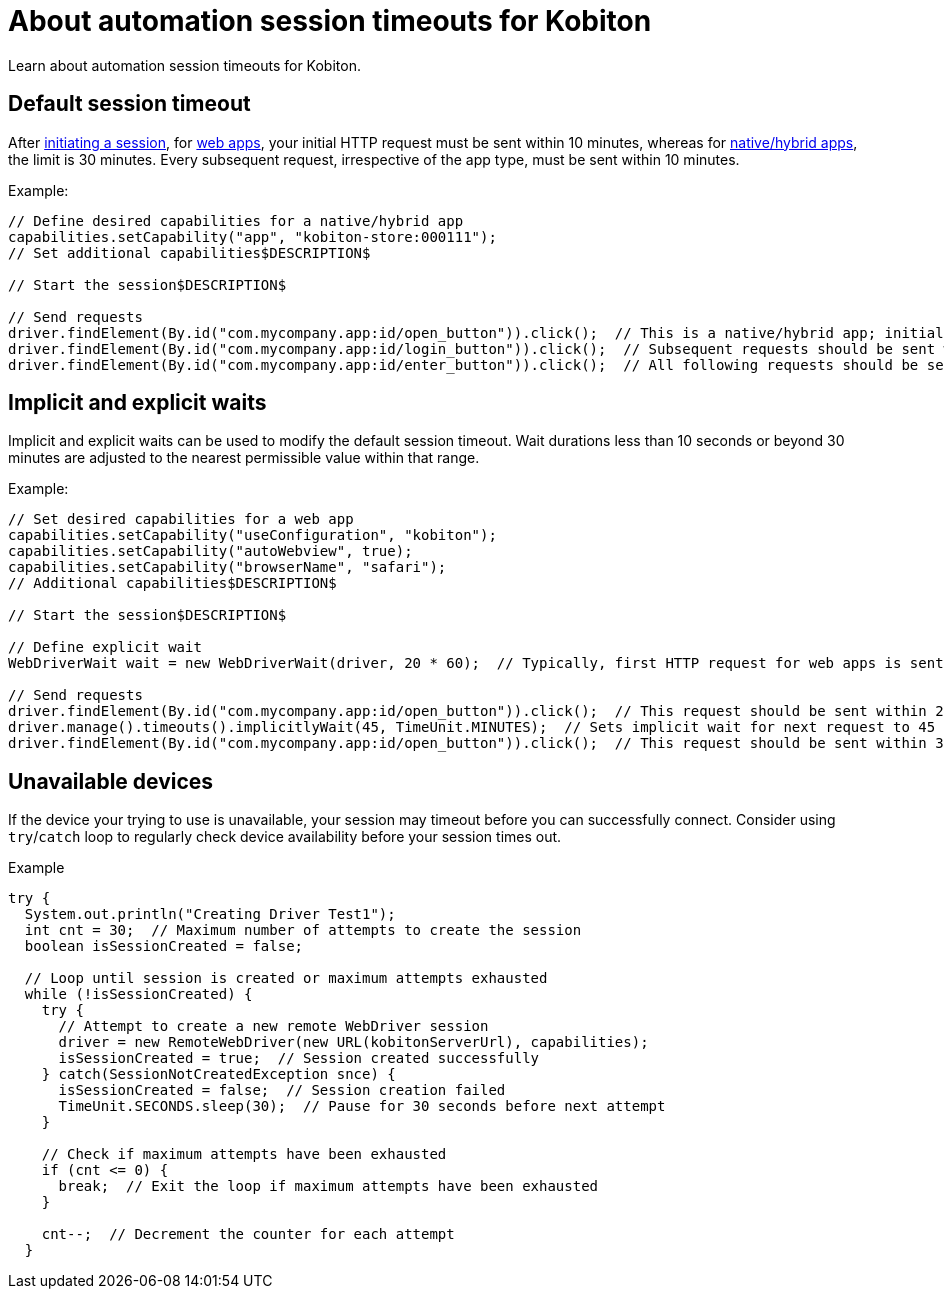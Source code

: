 = About automation session timeouts for Kobiton
:navtitle: About automation session timeouts for Kobiton

Learn about automation session timeouts for Kobiton.

== Default session timeout

After link:https://api.kobiton.com/v2/docs#tag/NativeFrameworkAPI/operation/NativeFrameworkAPI_InitiateNativeSession[initiating a session], for xref:automation-testing:capabilities/available-capabilities.adoc#_web_testing[web apps], your initial HTTP request must be sent within 10 minutes, whereas for xref:automation-testing:capabilities/available-capabilities.adoc#_app_testing[native/hybrid apps], the limit is 30 minutes. Every subsequent request, irrespective of the app type, must be sent within 10 minutes.

Example:

[source,java]
----
// Define desired capabilities for a native/hybrid app
capabilities.setCapability("app", "kobiton-store:000111");
// Set additional capabilities$DESCRIPTION$

// Start the session$DESCRIPTION$

// Send requests
driver.findElement(By.id("com.mycompany.app:id/open_button")).click();  // This is a native/hybrid app; initial request should be sent within 30 minutes.
driver.findElement(By.id("com.mycompany.app:id/login_button")).click();  // Subsequent requests should be sent within 10 minutes.
driver.findElement(By.id("com.mycompany.app:id/enter_button")).click();  // All following requests should be sent within 10 minutes.
----

== Implicit and explicit waits

Implicit and explicit waits can be used to modify the default session timeout. Wait durations less than 10 seconds or beyond 30 minutes are adjusted to the nearest permissible value within that range.

Example:

[source,java]
----
// Set desired capabilities for a web app
capabilities.setCapability("useConfiguration", "kobiton");
capabilities.setCapability("autoWebview", true);
capabilities.setCapability("browserName", "safari");
// Additional capabilities$DESCRIPTION$

// Start the session$DESCRIPTION$

// Define explicit wait
WebDriverWait wait = new WebDriverWait(driver, 20 * 60);  // Typically, first HTTP request for web apps is sent within 10 minutes. Here, WebDriverWait is explicitly set to 30 minutes.

// Send requests
driver.findElement(By.id("com.mycompany.app:id/open_button")).click();  // This request should be sent within 20 minutes of the previous request.
driver.manage().timeouts().implicitlyWait(45, TimeUnit.MINUTES);  // Sets implicit wait for next request to 45 minutes. However, Kobiton adjusts it to 30 minutes (maximum allowed).
driver.findElement(By.id("com.mycompany.app:id/open_button")).click();  // This request should be sent within 30 minutes of the previous request.
----

== Unavailable devices

If the device your trying to use is unavailable, your session may timeout before you can successfully connect. Consider using `try`/`catch` loop to regularly check device availability before your session times out.

.Example
[source,java]
----
try {
  System.out.println("Creating Driver Test1");
  int cnt = 30;  // Maximum number of attempts to create the session
  boolean isSessionCreated = false;

  // Loop until session is created or maximum attempts exhausted
  while (!isSessionCreated) {
    try {
      // Attempt to create a new remote WebDriver session
      driver = new RemoteWebDriver(new URL(kobitonServerUrl), capabilities);
      isSessionCreated = true;  // Session created successfully
    } catch(SessionNotCreatedException snce) {
      isSessionCreated = false;  // Session creation failed
      TimeUnit.SECONDS.sleep(30);  // Pause for 30 seconds before next attempt
    }

    // Check if maximum attempts have been exhausted
    if (cnt <= 0) {
      break;  // Exit the loop if maximum attempts have been exhausted
    }

    cnt--;  // Decrement the counter for each attempt
  }
----
